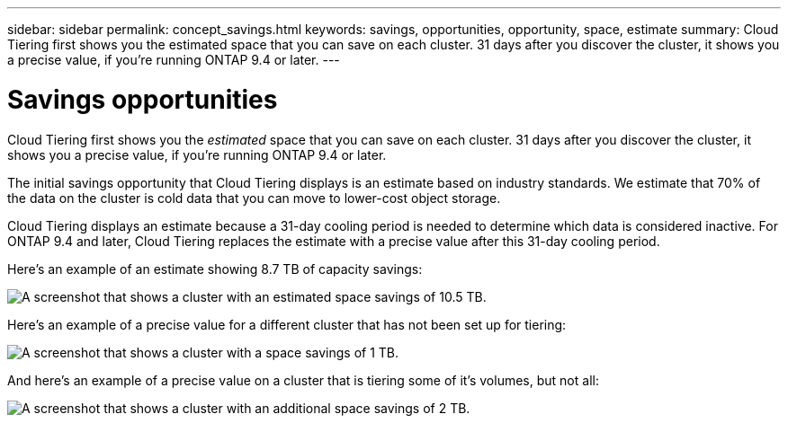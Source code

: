 ---
sidebar: sidebar
permalink: concept_savings.html
keywords: savings, opportunities, opportunity, space, estimate
summary: Cloud Tiering first shows you the estimated space that you can save on each cluster. 31 days after you discover the cluster, it shows you a precise value, if you're running ONTAP 9.4 or later.
---

= Savings opportunities
:hardbreaks:
:nofooter:
:icons: font
:linkattrs:
:imagesdir: ./media/

[.lead]
Cloud Tiering first shows you the _estimated_ space that you can save on each cluster. 31 days after you discover the cluster, it shows you a precise value, if you're running ONTAP 9.4 or later.

The initial savings opportunity that Cloud Tiering displays is an estimate based on industry standards. We estimate that 70% of the data on the cluster is cold data that you can move to lower-cost object storage.

Cloud Tiering displays an estimate because a 31-day cooling period is needed to determine which data is considered inactive. For ONTAP 9.4 and later, Cloud Tiering replaces the estimate with a precise value after this 31-day cooling period.

Here's an example of an estimate showing 8.7 TB of capacity savings:

image:screenshot_savings_estimate.gif[A screenshot that shows a cluster with an estimated space savings of 10.5 TB.]

Here's an example of a precise value for a different cluster that has not been set up for tiering:

image:screenshot_savings_precise.gif[A screenshot that shows a cluster with a space savings of 1 TB.]

And here's an example of a precise value on a cluster that is tiering some of it's volumes, but not all:

image:screenshot_savings_addl.gif[A screenshot that shows a cluster with an additional space savings of 2 TB.]
